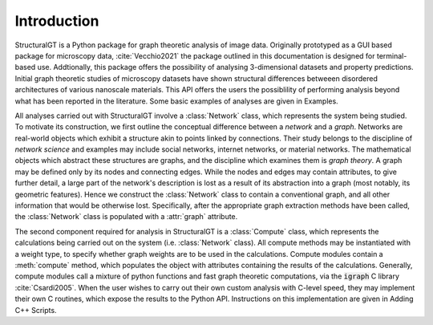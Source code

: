 ============
Introduction
============

StructuralGT is a Python package for graph theoretic analysis of image data. Originally prototyped as a GUI based package for microscopy data, :cite:`Vecchio2021` the package outlined in this documentation is designed for terminal-based use. Addtionally, this package offers the possibility of analysing 3-dimensional datasets and property predictions. Initial graph theoretic studies of microscopy datasets have shown structural differences betweeen disordered architectures of various nanoscale materials. This API offers the users the possiblility of performing analysis beyond what has been reported in the literature. Some basic examples of analyses are given in Examples.

All analyses carried out with StructuralGT involve a :class:`Network` class, which represents the system being studied. To motivate its construction, we first outline the conceptual difference between a `network` and a `graph`. Networks are real-world objects which exhibit a structure akin to points linked by connections. Their study belongs to the discipline of `network science` and examples may include social networks, internet networks, or material networks. The mathematical objects which abstract these structures are graphs, and the discipline which examines them is `graph theory`. A graph may be defined only by its nodes and connecting edges. While the nodes and edges may contain attributes, to give further detail, a large part of the network's description is lost as a result of its abstraction into a graph (most notably, its geometric features). Hence we construct the :class:`Network` class to contain a conventional graph, and all other information that would be otherwise lost. Specifically, after the appropriate graph extraction methods have been called, the :class:`Network` class is populated with a :attr:`graph` attribute.

The second component required for analysis in StructuralGT is a :class:`Compute` class, which represents the calculations being carried out on the system (i.e. :class:`Network` class). All compute methods may be instantiated with a weight type, to specify whether graph weights are to be used in the calculations. Compute modules contain a :meth:`compute` method, which populates the object with attributes containing the results of the calculations. Generally, compute modules call a mixture of python functions and fast graph theoretic computations, via the :code:`igraph` C library :cite:`Csardi2005`. When the user wishes to carry out their own custom analysis with C-level speed, they may implement their own C routines, which expose the results to the Python API. Instructions on this implementation are given in Adding C++ Scripts.

